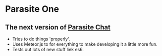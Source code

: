 * Parasite One
** The next version of [[https://github.com/brookemitchell/parasiteChat][Parasite Chat]]
   - Tries to do things 'properly'.
   - Uses Meteor.js to for everything to make developing it a little more fun.
   - Tests out lots of new stuff liek es6.
